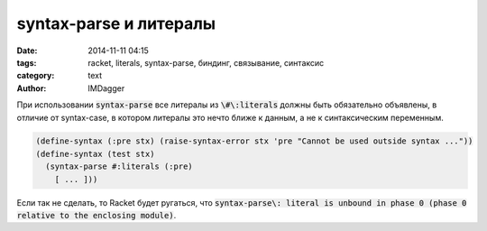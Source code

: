 syntax-parse и литералы
=======================

:date: 2014-11-11 04:15
:tags: racket, literals, syntax-parse, биндинг, связывание, синтаксис
:category: text
:author: IMDagger

При использовании :code:`syntax-parse` все литералы из :code:`\#\:literals`
должны быть обязательно объявлены, в отличие от syntax-case, в котором
литералы это нечто ближе к данным, а не к синтаксическим переменным.

.. code-block:: cl

   (define-syntax (:pre stx) (raise-syntax-error stx 'pre "Cannot be used outside syntax ..."))
   (define-syntax (test stx)
     (syntax-parse #:literals (:pre)
       [ ... ]))

Если так не сделать, то Racket будет ругаться, что :code:`syntax-parse\: literal is unbound in phase 0 (phase 0 relative to the enclosing module)`\ .
